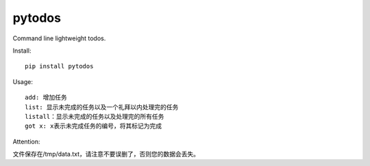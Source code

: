 ===========================
pytodos
===========================
Command line lightweight todos.

.. image:: https://travis-ci.org/chuanwu/PyTodos.svg?branch=master
.. image:: https://badge.fury.io/py/pytodos.svg
    :target: https://badge.fury.io/py/pytodos

Install::

     pip install pytodos

Usage::

   add: 增加任务
   list: 显示未完成的任务以及一个礼拜以内处理完的任务
   listall：显示未完成的任务以及处理完的所有任务
   got x: x表示未完成任务的编号，将其标记为完成

.. image:: https://ooo.0o0.ooo/2017/04/19/58f729d498fa7.png


Attention::

文件保存在/tmp/data.txt，请注意不要误删了，否则您的数据会丢失。

